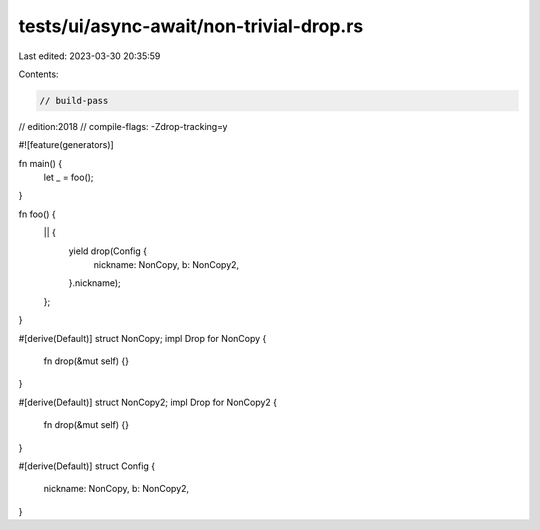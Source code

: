 tests/ui/async-await/non-trivial-drop.rs
========================================

Last edited: 2023-03-30 20:35:59

Contents:

.. code-block:: rs

    // build-pass
// edition:2018
// compile-flags: -Zdrop-tracking=y

#![feature(generators)]

fn main() {
    let _ = foo();
}

fn foo() {
    || {
        yield drop(Config {
            nickname: NonCopy,
            b: NonCopy2,
        }.nickname);
    };
}

#[derive(Default)]
struct NonCopy;
impl Drop for NonCopy {
    fn drop(&mut self) {}
}

#[derive(Default)]
struct NonCopy2;
impl Drop for NonCopy2 {
    fn drop(&mut self) {}
}

#[derive(Default)]
struct Config {
    nickname: NonCopy,
    b: NonCopy2,
}


